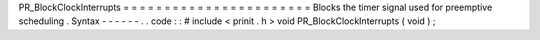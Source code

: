 PR_BlockClockInterrupts
=
=
=
=
=
=
=
=
=
=
=
=
=
=
=
=
=
=
=
=
=
=
=
Blocks
the
timer
signal
used
for
preemptive
scheduling
.
Syntax
-
-
-
-
-
-
.
.
code
:
:
#
include
<
prinit
.
h
>
void
PR_BlockClockInterrupts
(
void
)
;
